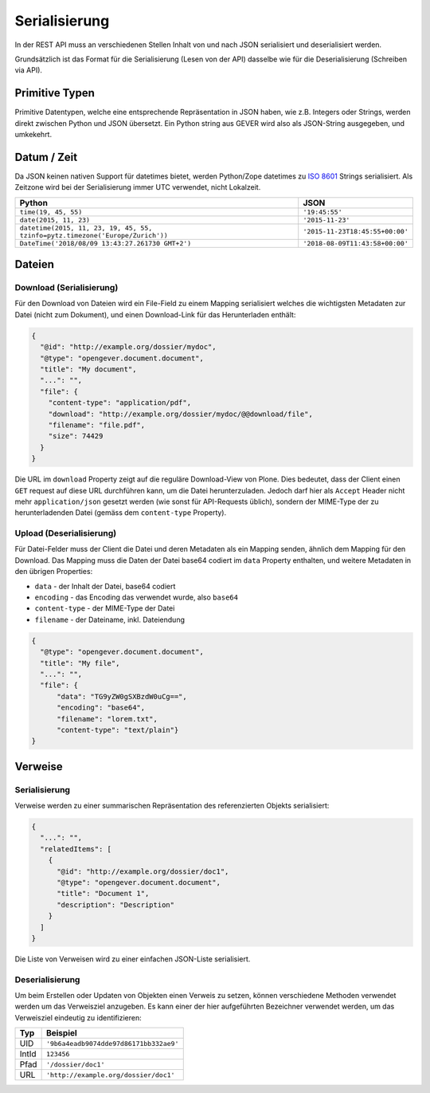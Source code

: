 Serialisierung
==============

In der REST API muss an verschiedenen Stellen Inhalt von und nach JSON
serialisiert und deserialisiert werden.

Grundsätzlich ist das Format für die Serialisierung (Lesen von der API)
dasselbe wie für die Deserialisierung (Schreiben via API).

Primitive Typen
---------------

Primitive Datentypen, welche eine entsprechende Repräsentation in JSON haben,
wie z.B. Integers oder Strings, werden direkt zwischen Python und JSON
übersetzt. Ein Python string aus GEVER wird also als JSON-String ausgegeben,
und umkekehrt.

Datum / Zeit
--------------

Da JSON keinen nativen Support für datetimes bietet, werden Python/Zope
datetimes zu `ISO 8601 <https://de.wikipedia.org/wiki/ISO_8601>`_ Strings
serialisiert. Als Zeitzone wird bei der Serialisierung immer UTC verwendet,
nicht Lokalzeit.

============================================================================== ======================================
Python                                                                         JSON
============================================================================== ======================================
``time(19, 45, 55)``                                                           ``'19:45:55'``
``date(2015, 11, 23)``                                                         ``'2015-11-23'``
``datetime(2015, 11, 23, 19, 45, 55, tzinfo=pytz.timezone('Europe/Zurich'))``  ``'2015-11-23T18:45:55+00:00'``
``DateTime('2018/08/09 13:43:27.261730 GMT+2')``                               ``'2018-08-09T11:43:58+00:00'``
============================================================================== ======================================





Dateien
-------

.. _label-api_download:

Download (Serialisierung)
^^^^^^^^^^^^^^^^^^^^^^^^^

Für den Download von Dateien wird ein File-Field zu einem Mapping serialisiert
welches die wichtigsten Metadaten zur Datei (nicht zum Dokument), und einen
Download-Link für das Herunterladen enthält:

.. code:: json

      {
        "@id": "http://example.org/dossier/mydoc",
        "@type": "opengever.document.document",
        "title": "My document",
        "...": "",
        "file": {
          "content-type": "application/pdf",
          "download": "http://example.org/dossier/mydoc/@@download/file",
          "filename": "file.pdf",
          "size": 74429
        }
      }


Die URL im ``download`` Property zeigt auf die reguläre Download-View von
Plone. Dies bedeutet, dass der Client einen ``GET`` request auf diese URL
durchführen kann, um die Datei herunterzuladen. Jedoch darf hier als
``Accept`` Header nicht mehr ``application/json`` gesetzt werden (wie sonst
für API-Requests üblich), sondern der MIME-Type der zu herunterladenden
Datei (gemäss dem ``content-type`` Property).


Upload (Deserialisierung)
^^^^^^^^^^^^^^^^^^^^^^^^^

Für Datei-Felder muss der Client die Datei und deren Metadaten als ein Mapping
senden, ähnlich dem Mapping für den Download. Das Mapping muss die Daten der
Datei base64 codiert im ``data`` Property enthalten, und weitere Metadaten in
den übrigen Properties:

- ``data`` - der Inhalt der Datei, base64 codiert
- ``encoding`` - das Encoding das verwendet wurde, also ``base64``
- ``content-type`` - der MIME-Type der Datei
- ``filename`` - der Dateiname, inkl. Dateiendung

.. code:: json

      {
        "@type": "opengever.document.document",
        "title": "My file",
        "...": "",
        "file": {
            "data": "TG9yZW0gSXBzdW0uCg==",
            "encoding": "base64",
            "filename": "lorem.txt",
            "content-type": "text/plain"}
      }


Verweise
--------

Serialisierung
^^^^^^^^^^^^^^

Verweise werden zu einer summarischen Repräsentation des referenzierten
Objekts serialisiert:

.. code:: json

    {
      "...": "",
      "relatedItems": [
        {
          "@id": "http://example.org/dossier/doc1",
          "@type": "opengever.document.document",
          "title": "Document 1",
          "description": "Description"
        }
      ]
    }

Die Liste von Verweisen wird zu einer einfachen JSON-Liste serialisiert.

Deserialisierung
^^^^^^^^^^^^^^^^

Um beim Erstellen oder Updaten von Objekten einen Verweis zu setzen, können
verschiedene Methoden verwendet werden um das Verweisziel anzugeben. Es kann
einer der hier aufgeführten Bezeichner verwendet werden, um das Verweisziel
eindeutig zu identifizieren:

======================================= ======================================
Typ                                     Beispiel
======================================= ======================================
UID                                     ``'9b6a4eadb9074dde97d86171bb332ae9'``
IntId                                   ``123456``
Pfad                                    ``'/dossier/doc1'``
URL                                     ``'http://example.org/dossier/doc1'``
======================================= ======================================

.. disqus::
